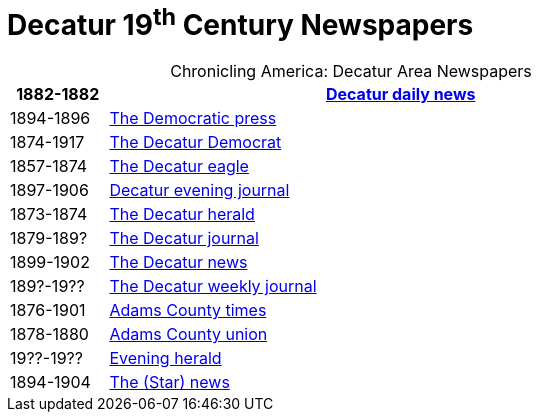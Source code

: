 = Decatur 19^th^ Century Newspapers

[caption="Chronicling America: "]
.Decatur Area Newspapers
[cols="1,6",width="80%"]
|===
|1882-1882|https://chroniclingamerica.loc.gov/lccn/sn86058841/[Decatur daily news]

|1894-1896|https://chroniclingamerica.loc.gov/lccn/sn86058838/[The Democratic press]

|1874-1917|https://chroniclingamerica.loc.gov/lccn/sn84023907/[The Decatur Democrat]

|1857-1874|https://chroniclingamerica.loc.gov/lccn/sn84027334/[The Decatur eagle]

|1897-1906|https://chroniclingamerica.loc.gov/lccn/sn86058843/[Decatur evening journal]

|1873-1874|https://chroniclingamerica.loc.gov/lccn/sn86058836/[The Decatur herald]

|1879-189?|https://chroniclingamerica.loc.gov/lccn/sn86058842/[The Decatur journal]

|1899-1902|https://chroniclingamerica.loc.gov/lccn/sn86058840/[The Decatur news]

|189?-19??|https://chroniclingamerica.loc.gov/lccn/sn86058845/[The Decatur weekly journal]

|1876-1901|https://chroniclingamerica.loc.gov/lccn/sn86059051/[Adams County times]

|1878-1880|https://chroniclingamerica.loc.gov/lccn/sn86059052/[Adams County union]

|19??-19??|https://chroniclingamerica.loc.gov/lccn/sn86058837/[Evening herald]

|1894-1904|https://chroniclingamerica.loc.gov/lccn/sn86058839/[The (Star) news]
|===
